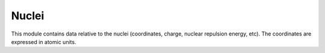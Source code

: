 ======
Nuclei
======

This module contains data relative to the nuclei (coordinates, charge,
nuclear repulsion energy, etc).
The coordinates are expressed in atomic units.

